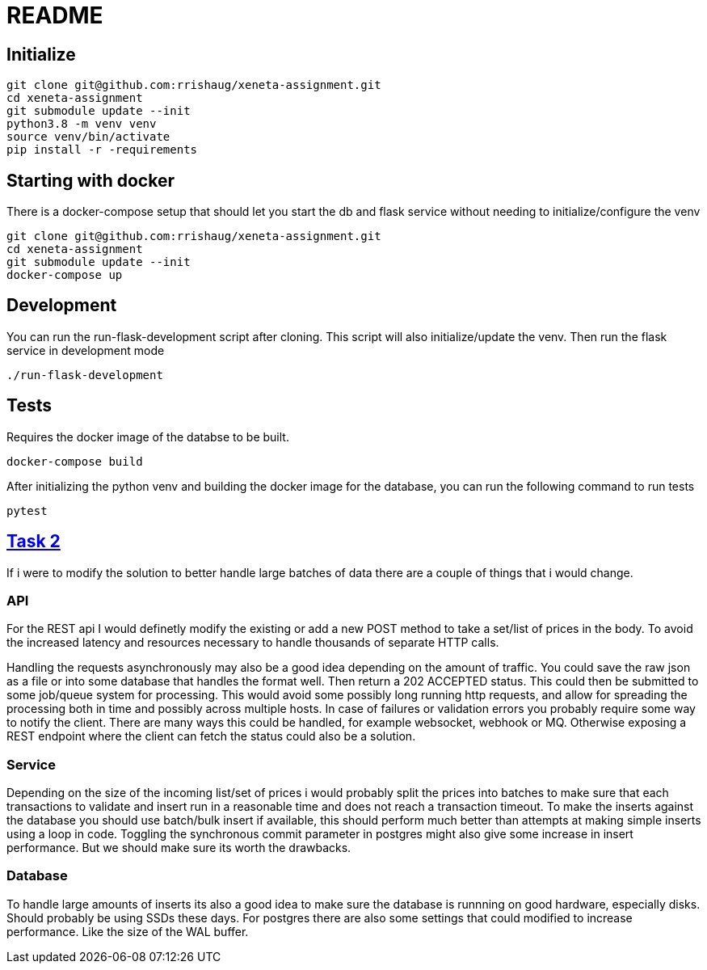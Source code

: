 = README

== Initialize
[source,cli]
----
git clone git@github.com:rrishaug/xeneta-assignment.git
cd xeneta-assignment
git submodule update --init
python3.8 -m venv venv
source venv/bin/activate
pip install -r -requirements
----

== Starting with docker
There is a docker-compose setup that should let you start the db and flask service without needing to
initialize/configure the venv
[source,cli]
----
git clone git@github.com:rrishaug/xeneta-assignment.git
cd xeneta-assignment
git submodule update --init
docker-compose up
----

== Development

You can run the run-flask-development script after cloning. This script will also initialize/update the venv.
Then run the flask service in development mode
[source,cli]
----
./run-flask-development
----

== Tests
Requires the docker image of the databse to be built.
[source,cli]
----
docker-compose build
----
After initializing the python venv and building the docker image for the database, you can run the
following command to run tests
[source,cli]
----
pytest
----

== https://github.com/xeneta/ratestask#task-2-batch-processing-task[Task 2]

If i were to modify the solution to better handle large batches of data there are a couple of
things that i would change.

=== API

For the REST api I would definetly modify the existing or add a new POST method to take a set/list
of prices in the body. To avoid the increased latency and resources necessary to handle
thousands of separate HTTP calls.

Handling the requests asynchronously may also be a good idea depending on the amount of traffic.
You could save the raw json as a file or into some database that handles the format well. Then
return a 202 ACCEPTED status. This could then be submitted to some job/queue system for processing.
This would avoid some possibly long running http requests, and allow for spreading the processing
both in time and possibly across multiple hosts. In case of failures or validation errors you
probably require some way to notify the client. There are many ways this could be handled, for example
websocket, webhook or MQ. Otherwise exposing a REST endpoint where the client can fetch the status
could also be a solution.

=== Service

Depending on the size of the incoming list/set of prices i would probably split the prices into
batches to make sure that each transactions to validate and insert run in a reasonable time and does not
reach a transaction timeout.
To make the inserts against the database you should use batch/bulk insert if available, this
should perform much better than attempts at making simple inserts using a loop in code.
Toggling the synchronous commit parameter in postgres might also give some increase in insert performance.
But we should make sure its worth the drawbacks.

=== Database

To handle large amounts of inserts its also a good idea to make sure the database is runnning on
good hardware, especially disks. Should probably be using SSDs these days.
For postgres there are also some settings that could modified to increase performance. Like the
size of the WAL buffer.
